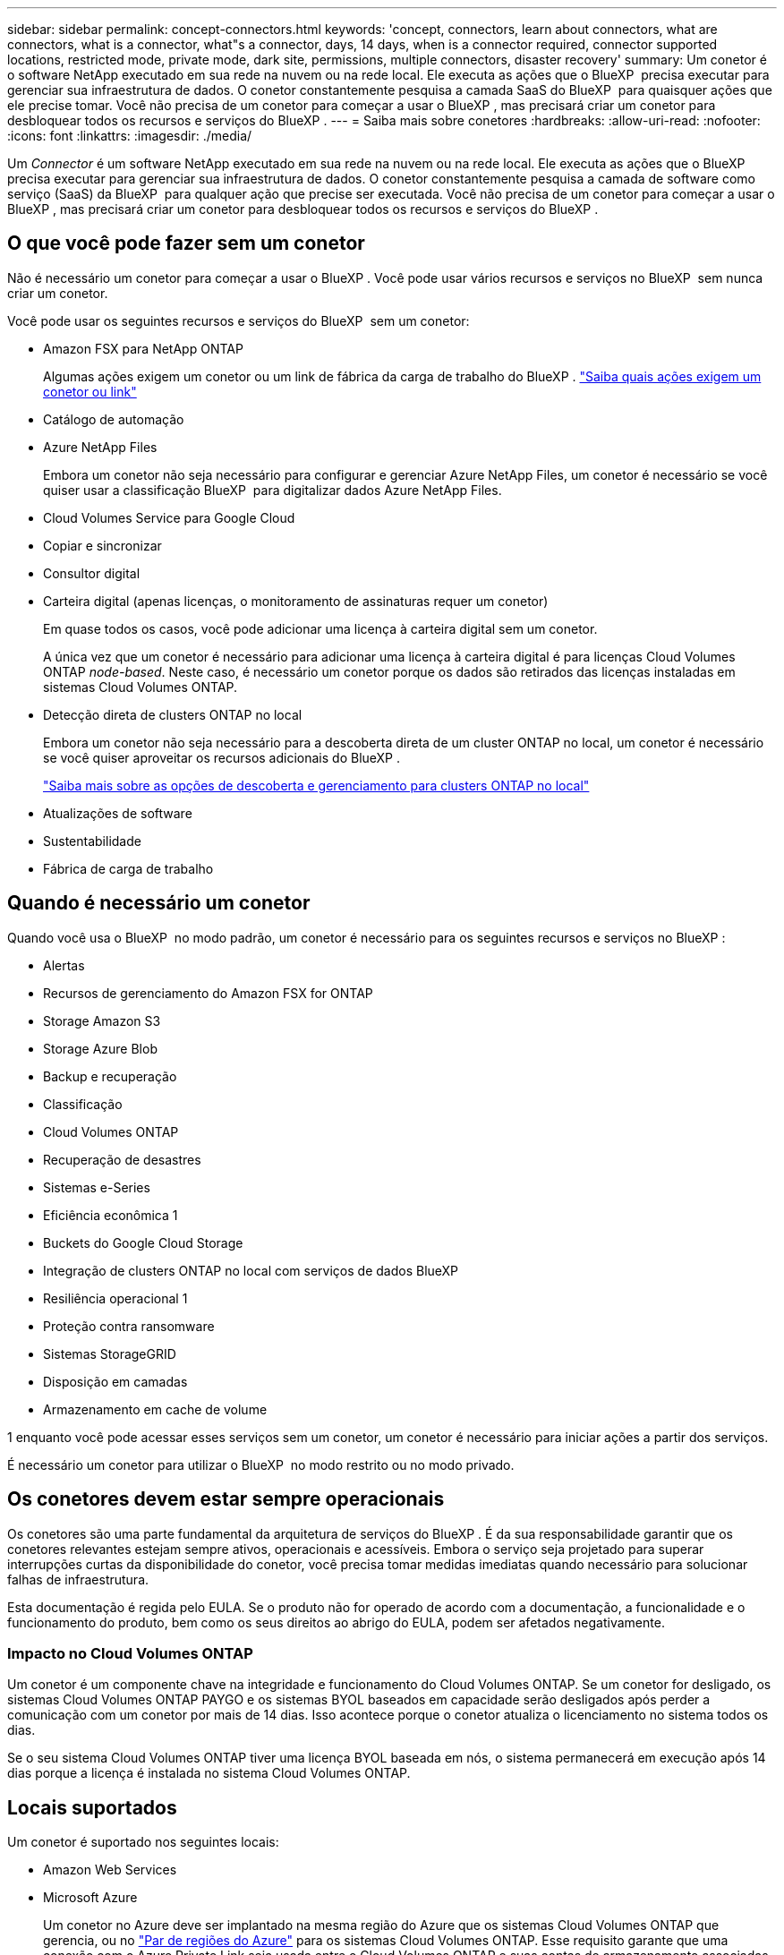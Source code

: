 ---
sidebar: sidebar 
permalink: concept-connectors.html 
keywords: 'concept, connectors, learn about connectors, what are connectors, what is a connector, what"s a connector, days, 14 days, when is a connector required, connector supported locations, restricted mode, private mode, dark site, permissions, multiple connectors, disaster recovery' 
summary: Um conetor é o software NetApp executado em sua rede na nuvem ou na rede local. Ele executa as ações que o BlueXP  precisa executar para gerenciar sua infraestrutura de dados. O conetor constantemente pesquisa a camada SaaS do BlueXP  para quaisquer ações que ele precise tomar. Você não precisa de um conetor para começar a usar o BlueXP , mas precisará criar um conetor para desbloquear todos os recursos e serviços do BlueXP . 
---
= Saiba mais sobre conetores
:hardbreaks:
:allow-uri-read: 
:nofooter: 
:icons: font
:linkattrs: 
:imagesdir: ./media/


[role="lead"]
Um _Connector_ é um software NetApp executado em sua rede na nuvem ou na rede local. Ele executa as ações que o BlueXP  precisa executar para gerenciar sua infraestrutura de dados. O conetor constantemente pesquisa a camada de software como serviço (SaaS) da BlueXP  para qualquer ação que precise ser executada. Você não precisa de um conetor para começar a usar o BlueXP , mas precisará criar um conetor para desbloquear todos os recursos e serviços do BlueXP .



== O que você pode fazer sem um conetor

Não é necessário um conetor para começar a usar o BlueXP . Você pode usar vários recursos e serviços no BlueXP  sem nunca criar um conetor.

Você pode usar os seguintes recursos e serviços do BlueXP  sem um conetor:

* Amazon FSX para NetApp ONTAP
+
Algumas ações exigem um conetor ou um link de fábrica da carga de trabalho do BlueXP . https://docs.netapp.com/us-en/bluexp-fsx-ontap/start/concept-fsx-aws.html["Saiba quais ações exigem um conetor ou link"^]

* Catálogo de automação
* Azure NetApp Files
+
Embora um conetor não seja necessário para configurar e gerenciar Azure NetApp Files, um conetor é necessário se você quiser usar a classificação BlueXP  para digitalizar dados Azure NetApp Files.

* Cloud Volumes Service para Google Cloud
* Copiar e sincronizar
* Consultor digital
* Carteira digital (apenas licenças, o monitoramento de assinaturas requer um conetor)
+
Em quase todos os casos, você pode adicionar uma licença à carteira digital sem um conetor.

+
A única vez que um conetor é necessário para adicionar uma licença à carteira digital é para licenças Cloud Volumes ONTAP _node-based_. Neste caso, é necessário um conetor porque os dados são retirados das licenças instaladas em sistemas Cloud Volumes ONTAP.

* Detecção direta de clusters ONTAP no local
+
Embora um conetor não seja necessário para a descoberta direta de um cluster ONTAP no local, um conetor é necessário se você quiser aproveitar os recursos adicionais do BlueXP .

+
https://docs.netapp.com/us-en/bluexp-ontap-onprem/task-discovering-ontap.html["Saiba mais sobre as opções de descoberta e gerenciamento para clusters ONTAP no local"^]

* Atualizações de software
* Sustentabilidade
* Fábrica de carga de trabalho




== Quando é necessário um conetor

Quando você usa o BlueXP  no modo padrão, um conetor é necessário para os seguintes recursos e serviços no BlueXP :

* Alertas
* Recursos de gerenciamento do Amazon FSX for ONTAP
* Storage Amazon S3
* Storage Azure Blob
* Backup e recuperação
* Classificação
* Cloud Volumes ONTAP
* Recuperação de desastres
* Sistemas e-Series
* Eficiência econômica 1
* Buckets do Google Cloud Storage
* Integração de clusters ONTAP no local com serviços de dados BlueXP 
* Resiliência operacional 1
* Proteção contra ransomware
* Sistemas StorageGRID
* Disposição em camadas
* Armazenamento em cache de volume


1 enquanto você pode acessar esses serviços sem um conetor, um conetor é necessário para iniciar ações a partir dos serviços.

É necessário um conetor para utilizar o BlueXP  no modo restrito ou no modo privado.



== Os conetores devem estar sempre operacionais

Os conetores são uma parte fundamental da arquitetura de serviços do BlueXP . É da sua responsabilidade garantir que os conetores relevantes estejam sempre ativos, operacionais e acessíveis. Embora o serviço seja projetado para superar interrupções curtas da disponibilidade do conetor, você precisa tomar medidas imediatas quando necessário para solucionar falhas de infraestrutura.

Esta documentação é regida pelo EULA. Se o produto não for operado de acordo com a documentação, a funcionalidade e o funcionamento do produto, bem como os seus direitos ao abrigo do EULA, podem ser afetados negativamente.



=== Impacto no Cloud Volumes ONTAP

Um conetor é um componente chave na integridade e funcionamento do Cloud Volumes ONTAP. Se um conetor for desligado, os sistemas Cloud Volumes ONTAP PAYGO e os sistemas BYOL baseados em capacidade serão desligados após perder a comunicação com um conetor por mais de 14 dias. Isso acontece porque o conetor atualiza o licenciamento no sistema todos os dias.

Se o seu sistema Cloud Volumes ONTAP tiver uma licença BYOL baseada em nós, o sistema permanecerá em execução após 14 dias porque a licença é instalada no sistema Cloud Volumes ONTAP.



== Locais suportados

Um conetor é suportado nos seguintes locais:

* Amazon Web Services
* Microsoft Azure
+
Um conetor no Azure deve ser implantado na mesma região do Azure que os sistemas Cloud Volumes ONTAP que gerencia, ou no https://docs.microsoft.com/en-us/azure/availability-zones/cross-region-replication-azure#azure-cross-region-replication-pairings-for-all-geographies["Par de regiões do Azure"^] para os sistemas Cloud Volumes ONTAP. Esse requisito garante que uma conexão com o Azure Private Link seja usada entre o Cloud Volumes ONTAP e suas contas de armazenamento associadas. https://docs.netapp.com/us-en/bluexp-cloud-volumes-ontap/task-enabling-private-link.html["Saiba como o Cloud Volumes ONTAP usa um link privado do Azure"^]

* Google Cloud
+
Se você quiser usar os serviços do BlueXP  com o Google Cloud, use um conetor em execução no Google Cloud.

* No local




== Comunicação com fornecedores de nuvem

O conetor usa o TLS 1,2 para todas as comunicações com a AWS, o Azure e o Google Cloud.



== Modo restrito e modo privado

Para usar o BlueXP  no modo restrito ou no modo privado, você começa a usar o BlueXP  instalando o conetor e acessando a interface do usuário que está sendo executada localmente no conetor.

link:concept-modes.html["Saiba mais sobre os modos de implantação do BlueXP"].



== Como criar um conetor

Você pode criar um conetor diretamente do BlueXP , a partir do mercado do seu provedor de nuvem ou instalando manualmente o software em seu próprio host Linux. A forma como começar depende se está a utilizar o BlueXP  no modo padrão, no modo restrito ou no modo privado.

* link:concept-modes.html["Saiba mais sobre os modos de implantação do BlueXP"]
* link:task-quick-start-standard-mode.html["Comece a usar o BlueXP  no modo padrão"]
* link:task-quick-start-restricted-mode.html["Comece a usar o BlueXP  no modo restrito"]
* link:task-quick-start-private-mode.html["Comece a usar BlueXP  no modo privado"]




== Permissões

Permissões específicas são necessárias para criar o conetor diretamente do BlueXP  e outro conjunto de permissões é necessário para a própria instância do conetor. Se você criar o conetor na AWS ou no Azure diretamente do BlueXP , o BlueXP  criará o conetor com as permissões de que ele precisa.

Ao usar o BlueXP  no modo padrão, a forma como você fornece permissões depende de como você planeja criar o conetor.

Para saber como configurar permissões, consulte o seguinte:

* Modo padrão
+
** link:concept-install-options-aws.html["Opções de instalação do conetor na AWS"]
** link:concept-install-options-azure.html["Opções de instalação do conetor no Azure"]
** link:concept-install-options-google.html["Opções de instalação do conetor no Google Cloud"]
** link:task-install-connector-on-prem.html#step-4-set-up-cloud-permissions["Configurar permissões de nuvem para implantações locais"]


* link:task-prepare-restricted-mode.html#step-6-prepare-cloud-permissions["Configurar permissões para o modo restrito"]
* link:task-prepare-private-mode.html#step-6-prepare-cloud-permissions["Configurar permissões para o modo privado"]


Para ver as permissões exatas que o conetor precisa para operações diárias, consulte as seguintes páginas:

* link:reference-permissions-aws.html["Saiba como o conetor usa permissões da AWS"]
* link:reference-permissions-azure.html["Saiba como o conetor usa permissões do Azure"]
* link:reference-permissions-gcp.html["Saiba como o conetor usa as permissões do Google Cloud"]


É da sua responsabilidade atualizar as políticas do conetor à medida que novas permissões são adicionadas nas versões subsequentes. Se novas permissões forem necessárias, elas serão listadas nas notas de versão.



== Atualizações do conetor

Normalmente, atualizamos o software Connector a cada mês para introduzir novos recursos e fornecer melhorias de estabilidade. Embora a maioria dos serviços e recursos na plataforma BlueXP  sejam oferecidos por software baseado em SaaS, alguns recursos dependem da versão do conetor. Isso inclui gerenciamento de Cloud Volumes ONTAP, gerenciamento de cluster do ONTAP no local, configurações e ajuda.

Quando você usa o BlueXP  no modo padrão ou no modo restrito, o conetor atualiza automaticamente seu software para a versão mais recente, desde que tenha acesso de saída à Internet para obter a atualização de software. Se você estiver usando o BlueXP  no modo privado, precisará atualizar manualmente o conetor.

link:task-upgrade-connector.html["Saiba como atualizar manualmente o software do conetor ao usar o modo privado"].



== Manutenção do sistema operacional e VM

Manter o sistema operacional no host do conetor é sua responsabilidade. Por exemplo, você deve aplicar atualizações de segurança ao sistema operacional no host do conetor seguindo os procedimentos padrão da sua empresa para distribuição do sistema operacional.

Observe que você não precisa interromper nenhum serviço no host do conetor ao aplicar pequenas atualizações de segurança.

Se você precisar parar e, em seguida, iniciar a VM do conetor, você deve fazê-lo a partir do console do seu provedor de nuvem ou usando os procedimentos padrão para gerenciamento no local.

<<Os conetores devem estar sempre operacionais,Tenha em atenção que o conetor deve estar sempre operacional>>.



== Vários ambientes de trabalho e conetores

Um conetor pode gerenciar vários ambientes de trabalho no BlueXP . O número máximo de ambientes de trabalho que um único conetor deve gerenciar varia. Depende do tipo de ambiente de trabalho, do número de volumes, da capacidade que está sendo gerenciada e do número de usuários.

Se você tiver uma implantação em grande escala, trabalhe com seu representante da NetApp para dimensionar o ambiente. Se você tiver algum problema ao longo do caminho, entre em Contato conosco usando o bate-papo no produto.

Em alguns casos, você pode precisar apenas de um conetor, mas você pode encontrar-se precisando de dois ou mais conetores.

Aqui estão alguns exemplos:

* Você tem um ambiente multicloud (por exemplo, AWS e Azure) e prefere ter um conetor na AWS e outro no Azure. Cada um gerencia os sistemas Cloud Volumes ONTAP executados nesses ambientes.
* Um provedor de serviços pode usar uma organização da BlueXP  para fornecer serviços para seus clientes, enquanto usa outra organização para fornecer recuperação de desastres para uma de suas unidades de negócios. Cada organização teria conetores separados.

